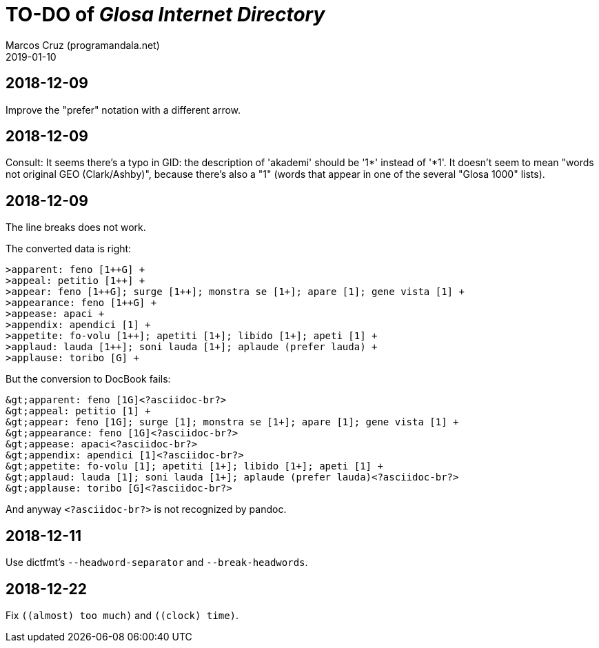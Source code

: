 = TO-DO of _Glosa Internet Directory_
:author: Marcos Cruz (programandala.net)
:revdate: 2019-01-10

== 2018-12-09

Improve the "prefer" notation with a different arrow.

== 2018-12-09

Consult: It seems there's a typo in GID: the description of 'akademi'
should be '1*' instead of '*1'. It doesn't seem to mean "words not
original GEO (Clark/Ashby)", because there's also a "1" (words that
appear in one of the several "Glosa 1000" lists).

== 2018-12-09

The line breaks does not work.

The converted data is right:

----
>apparent: feno [1++G] +
>appeal: petitio [1++] +
>appear: feno [1++G]; surge [1++]; monstra se [1+]; apare [1]; gene vista [1] +
>appearance: feno [1++G] +
>appease: apaci +
>appendix: apendici [1] +
>appetite: fo-volu [1++]; apetiti [1+]; libido [1+]; apeti [1] +
>applaud: lauda [1++]; soni lauda [1+]; aplaude (prefer lauda) +
>applause: toribo [G] +
----

But the conversion to DocBook fails:

----
&gt;apparent: feno [1G]<?asciidoc-br?>
&gt;appeal: petitio [1] +
&gt;appear: feno [1G]; surge [1]; monstra se [1+]; apare [1]; gene vista [1] +
&gt;appearance: feno [1G]<?asciidoc-br?>
&gt;appease: apaci<?asciidoc-br?>
&gt;appendix: apendici [1]<?asciidoc-br?>
&gt;appetite: fo-volu [1]; apetiti [1+]; libido [1+]; apeti [1] +
&gt;applaud: lauda [1]; soni lauda [1+]; aplaude (prefer lauda)<?asciidoc-br?>
&gt;applause: toribo [G]<?asciidoc-br?>
----

And anyway `<?asciidoc-br?>` is not recognized by pandoc.

== 2018-12-11

Use dictfmt's `--headword-separator` and `--break-headwords`.

== 2018-12-22

Fix `((almost) too much)` and `((clock) time)`.
